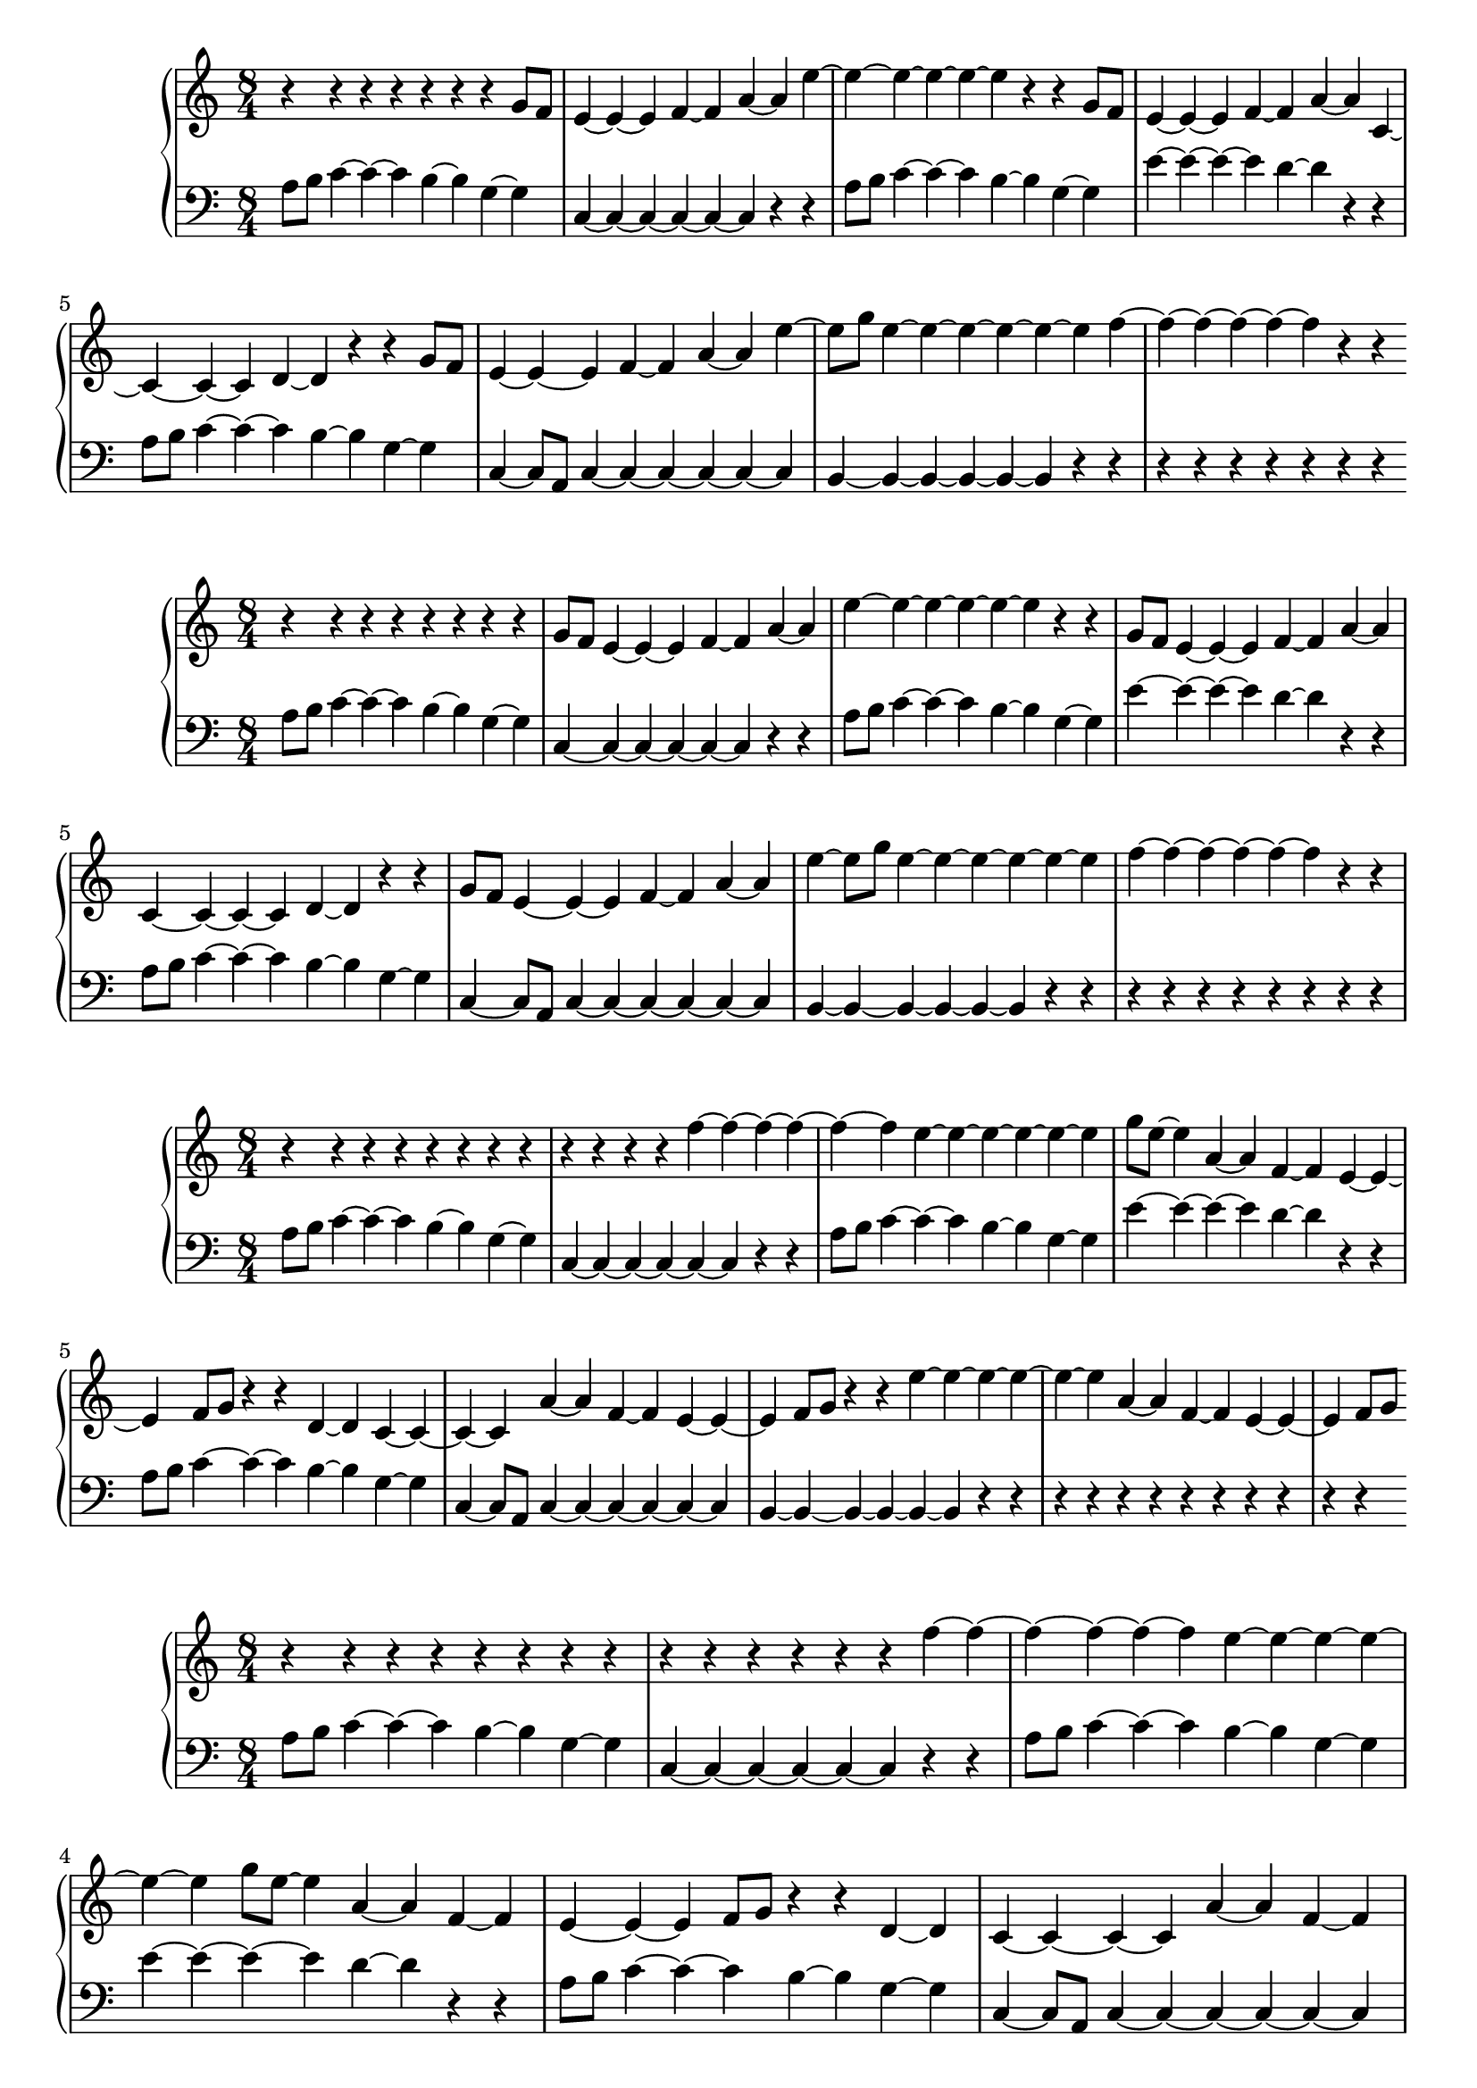 \version "2.18.2"

\new PianoStaff <<
\new Staff {
\clef treble
\key c \major
\time 8/4
{
r4 r4 r4 r4 r4 r4 r4 g'8 f'8 e'4~ e'4~ e'4 f'4~ f'4 a'4~ a'4 e''4~ e''4~ e''4~ e''4~ e''4~ e''4 r4 r4 g'8 f'8 e'4~ e'4~ e'4 f'4~ f'4 a'4~ a'4 c'4~ c'4~ c'4~ c'4 d'4~ d'4 r4 r4 g'8 f'8 e'4~ e'4~ e'4 f'4~ f'4 a'4~ a'4 e''4~ e''8 g''8 e''4~ e''4~ e''4~ e''4~ e''4~ e''4 f''4~ f''4~ f''4~ f''4~ f''4~ f''4 r4 r4
}
}
\new Staff {
\clef bass
\key c \major
\time 8/4
{
a8 b8 c'4~ c'4~ c'4 b4~ b4 g4~ g4 c4~ c4~ c4~ c4~ c4~ c4 r4 r4 a8 b8 c'4~ c'4~ c'4 b4~ b4 g4~ g4 e'4~ e'4~ e'4~ e'4 d'4~ d'4 r4 r4 a8 b8 c'4~ c'4~ c'4 b4~ b4 g4~ g4 c4~ c8 a,8 c4~ c4~ c4~ c4~ c4~ c4 b,4~ b,4~ b,4~ b,4~ b,4~ b,4 r4 r4 r4 r4 r4 r4 r4 r4 r4
}
}
>>
\new PianoStaff <<
\new Staff {
\clef treble
\key c \major
\time 8/4
{
r4 r4 r4 r4 r4 r4 r4 r4 g'8 f'8 e'4~ e'4~ e'4 f'4~ f'4 a'4~ a'4 e''4~ e''4~ e''4~ e''4~ e''4~ e''4 r4 r4 g'8 f'8 e'4~ e'4~ e'4 f'4~ f'4 a'4~ a'4 c'4~ c'4~ c'4~ c'4 d'4~ d'4 r4 r4 g'8 f'8 e'4~ e'4~ e'4 f'4~ f'4 a'4~ a'4 e''4~ e''8 g''8 e''4~ e''4~ e''4~ e''4~ e''4~ e''4 f''4~ f''4~ f''4~ f''4~ f''4~ f''4 r4 r4
}
}
\new Staff {
\clef bass
\key c \major
\time 8/4
{
a8 b8 c'4~ c'4~ c'4 b4~ b4 g4~ g4 c4~ c4~ c4~ c4~ c4~ c4 r4 r4 a8 b8 c'4~ c'4~ c'4 b4~ b4 g4~ g4 e'4~ e'4~ e'4~ e'4 d'4~ d'4 r4 r4 a8 b8 c'4~ c'4~ c'4 b4~ b4 g4~ g4 c4~ c8 a,8 c4~ c4~ c4~ c4~ c4~ c4 b,4~ b,4~ b,4~ b,4~ b,4~ b,4 r4 r4 r4 r4 r4 r4 r4 r4 r4 r4
}
}
>>
\new PianoStaff <<
\new Staff {
\clef treble
\key c \major
\time 8/4
{
r4 r4 r4 r4 r4 r4 r4 r4 r4 r4 r4 r4 f''4~ f''4~ f''4~ f''4~ f''4~ f''4 e''4~ e''4~ e''4~ e''4~ e''4~ e''4 g''8 e''8~ e''4 a'4~ a'4 f'4~ f'4 e'4~ e'4~ e'4 f'8 g'8 r4 r4 d'4~ d'4 c'4~ c'4~ c'4~ c'4 a'4~ a'4 f'4~ f'4 e'4~ e'4~ e'4 f'8 g'8 r4 r4 e''4~ e''4~ e''4~ e''4~ e''4~ e''4 a'4~ a'4 f'4~ f'4 e'4~ e'4~ e'4 f'8 g'8
}
}
\new Staff {
\clef bass
\key c \major
\time 8/4
{
a8 b8 c'4~ c'4~ c'4 b4~ b4 g4~ g4 c4~ c4~ c4~ c4~ c4~ c4 r4 r4 a8 b8 c'4~ c'4~ c'4 b4~ b4 g4~ g4 e'4~ e'4~ e'4~ e'4 d'4~ d'4 r4 r4 a8 b8 c'4~ c'4~ c'4 b4~ b4 g4~ g4 c4~ c8 a,8 c4~ c4~ c4~ c4~ c4~ c4 b,4~ b,4~ b,4~ b,4~ b,4~ b,4 r4 r4 r4 r4 r4 r4 r4 r4 r4 r4 r4 r4
}
}
>>
\new PianoStaff <<
\new Staff {
\clef treble
\key c \major
\time 8/4
{
r4 r4 r4 r4 r4 r4 r4 r4 r4 r4 r4 r4 r4 r4 f''4~ f''4~ f''4~ f''4~ f''4~ f''4 e''4~ e''4~ e''4~ e''4~ e''4~ e''4 g''8 e''8~ e''4 a'4~ a'4 f'4~ f'4 e'4~ e'4~ e'4 f'8 g'8 r4 r4 d'4~ d'4 c'4~ c'4~ c'4~ c'4 a'4~ a'4 f'4~ f'4 e'4~ e'4~ e'4 f'8 g'8 r4 r4 e''4~ e''4~ e''4~ e''4~ e''4~ e''4 a'4~ a'4 f'4~ f'4 e'4~ e'4~ e'4 f'8 g'8
}
}
\new Staff {
\clef bass
\key c \major
\time 8/4
{
a8 b8 c'4~ c'4~ c'4 b4~ b4 g4~ g4 c4~ c4~ c4~ c4~ c4~ c4 r4 r4 a8 b8 c'4~ c'4~ c'4 b4~ b4 g4~ g4 e'4~ e'4~ e'4~ e'4 d'4~ d'4 r4 r4 a8 b8 c'4~ c'4~ c'4 b4~ b4 g4~ g4 c4~ c8 a,8 c4~ c4~ c4~ c4~ c4~ c4 b,4~ b,4~ b,4~ b,4~ b,4~ b,4 r4 r4 r4 r4 r4 r4 r4 r4 r4 r4 r4 r4 r4 r4
}
}
>>
\new PianoStaff <<
\new Staff {
\clef bass
\key c \major
\time 8/4
{
r4 r4 r4 r4 r4 r4 r4 r4 r4 r4 r4 r4 r4 r4 r4 r4 r4 r4 r4 b8 c'8 d'4~ d'4~ d'4 c'4~ c'4 a4~ a4 d4~ d4~ d4~ d4~ d4~ d4 r4 r4 b8 c'8 d'4~ d'4~ d'4 c'4~ c'4 a4~ a4 f'4~ f'4~ f'4~ f'4 e'4~ e'4 r4 r4 b8 c'8 d'4~ d'4~ d'4 c'4~ c'4 a4~ a4 d4~ d8 b,8 d4~ d4~ d4~ d4~ d4~ d4 c4~ c4~ c4~ c4~ c4~ c4 r4 r4
}
}
\new Staff {
\clef bass
\key c \major
\time 8/4
{
a8 b8 c'4~ c'4~ c'4 b4~ b4 g4~ g4 c4~ c4~ c4~ c4~ c4~ c4 r4 r4 a8 b8 c'4~ c'4~ c'4 b4~ b4 g4~ g4 e'4~ e'4~ e'4~ e'4 d'4~ d'4 r4 r4 a8 b8 c'4~ c'4~ c'4 b4~ b4 g4~ g4 c4~ c8 a,8 c4~ c4~ c4~ c4~ c4~ c4 b,4~ b,4~ b,4~ b,4~ b,4~ b,4 r4 r4 r4 r4 r4 r4 r4 r4 r4 r4 r4 r4 r4 r4 r4 r4 r4 r4 r4 r4 r4
}
}
>>
\new PianoStaff <<
\new Staff {
\clef bass
\key c \major
\time 8/4
{
r4 r4 r4 r4 r4 r4 r4 r4 r4 r4 r4 r4 r4 r4 r4 r4 r4 r4 r4 r4 r4 g'4~ g'4~ g'4~ g'4~ g'4~ g'4 f'4~ f'4~ f'4~ f'4~ f'4~ f'4 a'8 f'8~ f'4 b4~ b4 g4~ g4 f4~ f4~ f4 g8 a8 r4 r4 e4~ e4 d4~ d4~ d4~ d4 b4~ b4 g4~ g4 f4~ f4~ f4 g8 a8 r4 r4 f'4~ f'4~ f'4~ f'4~ f'4~ f'4 b4~ b4 g4~ g4 f4~ f4~ f4 g8 a8
}
}
\new Staff {
\clef bass
\key c \major
\time 8/4
{
a8 b8 c'4~ c'4~ c'4 b4~ b4 g4~ g4 c4~ c4~ c4~ c4~ c4~ c4 r4 r4 a8 b8 c'4~ c'4~ c'4 b4~ b4 g4~ g4 e'4~ e'4~ e'4~ e'4 d'4~ d'4 r4 r4 a8 b8 c'4~ c'4~ c'4 b4~ b4 g4~ g4 c4~ c8 a,8 c4~ c4~ c4~ c4~ c4~ c4 b,4~ b,4~ b,4~ b,4~ b,4~ b,4 r4 r4 r4 r4 r4 r4 r4 r4 r4 r4 r4 r4 r4 r4 r4 r4 r4 r4 r4 r4 r4
}
}
>>
\new PianoStaff <<
\new Staff {
\clef bass
\key c \major
\time 8/4
{
r4 r4 r4 r4 r4 r4 r4 r4 r4 r4 r4 r4 r4 r4 r4 r4 r4 r4 r4 r4 b8 c'8 d'4~ d'4~ d'4 c'4~ c'4 a4~ a4 d4~ d4~ d4~ d4~ d4~ d4 r4 r4 b8 c'8 d'4~ d'4~ d'4 c'4~ c'4 a4~ a4 f'4~ f'4~ f'4~ f'4 e'4~ e'4 r4 r4 b8 c'8 d'4~ d'4~ d'4 c'4~ c'4 a4~ a4 d4~ d8 b,8 d4~ d4~ d4~ d4~ d4~ d4 c4~ c4~ c4~ c4~ c4~ c4 r4 r4
}
}
\new Staff {
\clef bass
\key c \major
\time 8/4
{
a8 b8 c'4~ c'4~ c'4 b4~ b4 g4~ g4 c4~ c4~ c4~ c4~ c4~ c4 r4 r4 a8 b8 c'4~ c'4~ c'4 b4~ b4 g4~ g4 e'4~ e'4~ e'4~ e'4 d'4~ d'4 r4 r4 a8 b8 c'4~ c'4~ c'4 b4~ b4 g4~ g4 c4~ c8 a,8 c4~ c4~ c4~ c4~ c4~ c4 b,4~ b,4~ b,4~ b,4~ b,4~ b,4 r4 r4 r4 r4 r4 r4 r4 r4 r4 r4 r4 r4 r4 r4 r4 r4 r4 r4 r4 r4 r4 r4
}
}
>>
\new PianoStaff <<
\new Staff {
\clef bass
\key c \major
\time 8/4
{
r4 r4 r4 r4 r4 r4 r4 r4 r4 r4 r4 r4 r4 r4 r4 r4 r4 r4 r4 r4 r4 r4 g'4~ g'4~ g'4~ g'4~ g'4~ g'4 f'4~ f'4~ f'4~ f'4~ f'4~ f'4 a'8 f'8~ f'4 b4~ b4 g4~ g4 f4~ f4~ f4 g8 a8 r4 r4 e4~ e4 d4~ d4~ d4~ d4 b4~ b4 g4~ g4 f4~ f4~ f4 g8 a8 r4 r4 f'4~ f'4~ f'4~ f'4~ f'4~ f'4 b4~ b4 g4~ g4 f4~ f4~ f4 g8 a8
}
}
\new Staff {
\clef bass
\key c \major
\time 8/4
{
a8 b8 c'4~ c'4~ c'4 b4~ b4 g4~ g4 c4~ c4~ c4~ c4~ c4~ c4 r4 r4 a8 b8 c'4~ c'4~ c'4 b4~ b4 g4~ g4 e'4~ e'4~ e'4~ e'4 d'4~ d'4 r4 r4 a8 b8 c'4~ c'4~ c'4 b4~ b4 g4~ g4 c4~ c8 a,8 c4~ c4~ c4~ c4~ c4~ c4 b,4~ b,4~ b,4~ b,4~ b,4~ b,4 r4 r4 r4 r4 r4 r4 r4 r4 r4 r4 r4 r4 r4 r4 r4 r4 r4 r4 r4 r4 r4 r4
}
}
>>
\new PianoStaff <<
\new Staff {
\clef treble
\key c \major
\time 8/4
{
r4 r4 r4 r4 r4 r4 r4 r4 r4 r4 r4 r4 r4 r4 r4 r4 r4 r4 r4 r4 r4 r4 r4 r4 r4 e'8 f'8 g'4~ g'4~ g'4 f'4~ f'4 d'4~ d'4 g4~ g4~ g4~ g4~ g4~ g4 r4 r4 e'8 f'8 g'4~ g'4~ g'4 f'4~ f'4 d'4~ d'4 b'4~ b'4~ b'4~ b'4 a'4~ a'4 r4 r4 e'8 f'8 g'4~ g'4~ g'4 f'4~ f'4 d'4~ d'4 g4~ g8 e8 g4~ g4~ g4~ g4~ g4~ g4 f4~ f4~ f4~ f4~ f4~ f4 r4 r4
}
}
\new Staff {
\clef bass
\key c \major
\time 8/4
{
a8 b8 c'4~ c'4~ c'4 b4~ b4 g4~ g4 c4~ c4~ c4~ c4~ c4~ c4 r4 r4 a8 b8 c'4~ c'4~ c'4 b4~ b4 g4~ g4 e'4~ e'4~ e'4~ e'4 d'4~ d'4 r4 r4 a8 b8 c'4~ c'4~ c'4 b4~ b4 g4~ g4 c4~ c8 a,8 c4~ c4~ c4~ c4~ c4~ c4 b,4~ b,4~ b,4~ b,4~ b,4~ b,4 r4 r4 r4 r4 r4 r4 r4 r4 r4 r4 r4 r4 r4 r4 r4 r4 r4 r4 r4 r4 r4 r4 r4 r4 r4 r4 r4
}
}
>>
\new PianoStaff <<
\new Staff {
\clef treble
\key c \major
\time 8/4
{
r4 r4 r4 r4 r4 r4 r4 r4 r4 r4 r4 r4 r4 r4 r4 r4 r4 r4 r4 r4 r4 r4 r4 r4 r4 r4 e'8 f'8 g'4~ g'4~ g'4 f'4~ f'4 d'4~ d'4 g4~ g4~ g4~ g4~ g4~ g4 r4 r4 e'8 f'8 g'4~ g'4~ g'4 f'4~ f'4 d'4~ d'4 b'4~ b'4~ b'4~ b'4 a'4~ a'4 r4 r4 e'8 f'8 g'4~ g'4~ g'4 f'4~ f'4 d'4~ d'4 g4~ g8 e8 g4~ g4~ g4~ g4~ g4~ g4 f4~ f4~ f4~ f4~ f4~ f4 r4 r4
}
}
\new Staff {
\clef bass
\key c \major
\time 8/4
{
a8 b8 c'4~ c'4~ c'4 b4~ b4 g4~ g4 c4~ c4~ c4~ c4~ c4~ c4 r4 r4 a8 b8 c'4~ c'4~ c'4 b4~ b4 g4~ g4 e'4~ e'4~ e'4~ e'4 d'4~ d'4 r4 r4 a8 b8 c'4~ c'4~ c'4 b4~ b4 g4~ g4 c4~ c8 a,8 c4~ c4~ c4~ c4~ c4~ c4 b,4~ b,4~ b,4~ b,4~ b,4~ b,4 r4 r4 r4 r4 r4 r4 r4 r4 r4 r4 r4 r4 r4 r4 r4 r4 r4 r4 r4 r4 r4 r4 r4 r4 r4 r4 r4 r4
}
}
>>
\new PianoStaff <<
\new Staff {
\clef treble
\key c \major
\time 8/4
{
r4 r4 r4 r4 r4 r4 r4 r4 r4 r4 r4 r4 r4 r4 r4 r4 r4 r4 r4 r4 r4 r4 r4 r4 r4 r4 r4 r4 f''4~ f''4~ f''4~ f''4~ f''4~ f''4 e''4~ e''4~ e''4~ e''4~ e''4~ e''4 g''8 e''8~ e''4 a'4~ a'4 f'4~ f'4 e'4~ e'4~ e'4 f'8 g'8 r4 r4 d'4~ d'4 c'4~ c'4~ c'4~ c'4 a'4~ a'4 f'4~ f'4 e'4~ e'4~ e'4 f'8 g'8 r4 r4 e''4~ e''4~ e''4~ e''4~ e''4~ e''4 a'4~ a'4 f'4~ f'4 e'4~ e'4~ e'4 f'8 g'8
}
}
\new Staff {
\clef bass
\key c \major
\time 8/4
{
a8 b8 c'4~ c'4~ c'4 b4~ b4 g4~ g4 c4~ c4~ c4~ c4~ c4~ c4 r4 r4 a8 b8 c'4~ c'4~ c'4 b4~ b4 g4~ g4 e'4~ e'4~ e'4~ e'4 d'4~ d'4 r4 r4 a8 b8 c'4~ c'4~ c'4 b4~ b4 g4~ g4 c4~ c8 a,8 c4~ c4~ c4~ c4~ c4~ c4 b,4~ b,4~ b,4~ b,4~ b,4~ b,4 r4 r4 r4 r4 r4 r4 r4 r4 r4 r4 r4 r4 r4 r4 r4 r4 r4 r4 r4 r4 r4 r4 r4 r4 r4 r4 r4 r4
}
}
>>
\new PianoStaff <<
\new Staff {
\clef treble
\key c \major
\time 8/4
{
r4 r4 r4 r4 r4 r4 r4 r4 r4 r4 r4 r4 r4 r4 r4 r4 r4 r4 r4 r4 r4 r4 r4 r4 r4 r4 r4 r4 r4 r4 f''4~ f''4~ f''4~ f''4~ f''4~ f''4 e''4~ e''4~ e''4~ e''4~ e''4~ e''4 g''8 e''8~ e''4 a'4~ a'4 f'4~ f'4 e'4~ e'4~ e'4 f'8 g'8 r4 r4 d'4~ d'4 c'4~ c'4~ c'4~ c'4 a'4~ a'4 f'4~ f'4 e'4~ e'4~ e'4 f'8 g'8 r4 r4 e''4~ e''4~ e''4~ e''4~ e''4~ e''4 a'4~ a'4 f'4~ f'4 e'4~ e'4~ e'4 f'8 g'8
}
}
\new Staff {
\clef bass
\key c \major
\time 8/4
{
a8 b8 c'4~ c'4~ c'4 b4~ b4 g4~ g4 c4~ c4~ c4~ c4~ c4~ c4 r4 r4 a8 b8 c'4~ c'4~ c'4 b4~ b4 g4~ g4 e'4~ e'4~ e'4~ e'4 d'4~ d'4 r4 r4 a8 b8 c'4~ c'4~ c'4 b4~ b4 g4~ g4 c4~ c8 a,8 c4~ c4~ c4~ c4~ c4~ c4 b,4~ b,4~ b,4~ b,4~ b,4~ b,4 r4 r4 r4 r4 r4 r4 r4 r4 r4 r4 r4 r4 r4 r4 r4 r4 r4 r4 r4 r4 r4 r4 r4 r4 r4 r4 r4 r4 r4 r4
}
}
>>
